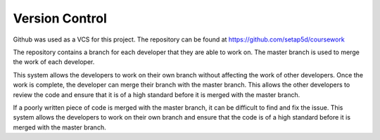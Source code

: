 Version Control
================

Github was used as a VCS for this project. The repository can be found at https://github.com/setap5d/coursework

The repository contains a branch for each developer that they are able to work on. The master branch is used to merge the work of each developer. 

This system allows the developers to work on their own branch without affecting the work of other developers. Once the work is complete, the developer can merge their branch with the master branch. This allows the other developers to review the code and ensure that it is of a high standard before it is merged with the master branch.

If a poorly written piece of code is merged with the master branch, it can be difficult to find and fix the issue. This system allows the developers to work on their own branch and ensure that the code is of a high standard before it is merged with the master branch.

